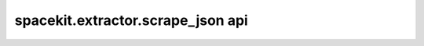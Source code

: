 ***********************************
spacekit.extractor.scrape_json api
***********************************